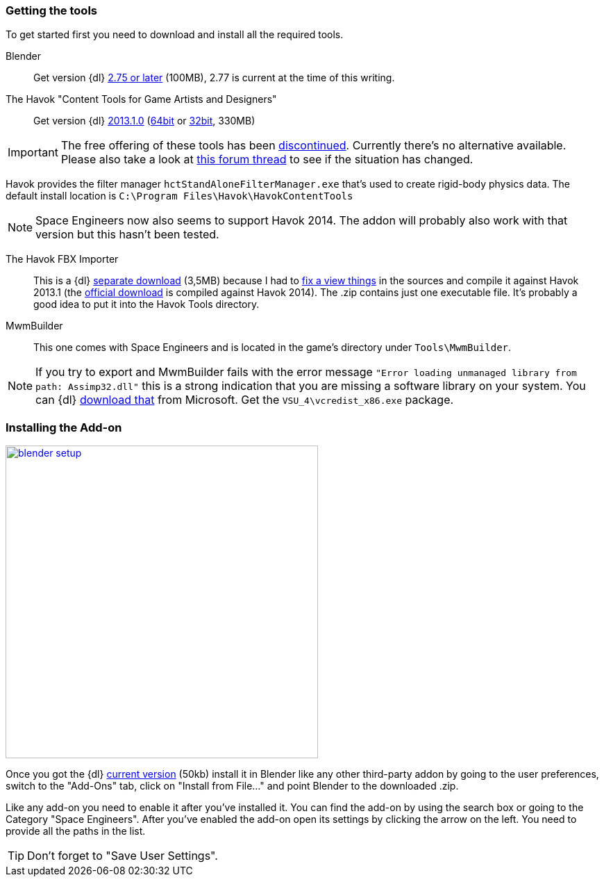 === Getting the tools

To get started first you need to download and install all the required tools.

Blender::
Get version {dl} http://www.blender.org/download/[2.75 or later] (100MB), 2.77 is current at the time of this writing.

The Havok "Content Tools for Game Artists and Designers"::
Get version {dl} https://software.intel.com/sites/havok/en/[2013.1.0]
(https://software.intel.com/sites/havok/downloads/HavokContentTools_2013-1-0_20130717_64Bit_PcXs.exe[64bit]
or https://software.intel.com/sites/havok/downloads/HavokContentTools_2013-1-0_20130717_32Bit_PcXs.exe[32bit], 330MB)

IMPORTANT: The free offering of these tools has been http://www.havok.com/pcxs_redirect/[discontinued].
Currently there’s no alternative available. Please also take a look at
http://forums.keenswh.com/threads/havok-modding-block-collisions-is-no-longer-possible.7374937/[this forum thread] to see if the situation has changed.

Havok provides the filter manager `hctStandAloneFilterManager.exe` that's used to create rigid-body physics data.
The default install location is `C:\Program Files\Havok\HavokContentTools`

NOTE: Space Engineers now also seems to support Havok 2014. The addon will probably also work with that version but this hasn't been tested.

The Havok FBX Importer::
This is a {dl} https://github.com/harag-on-steam/fbximporter/releases/tag/havok2013.1-fbx2015.1[separate download] (3,5MB)
because I had to https://github.com/harag-on-steam/fbximporter/compare/abb0b1aebb842b43220525ca40ef62af4653589b%E2%80%A67ae7b96a8ef1bf9f0f4b643c16198afb89b67656[fix a view things]
in the sources and compile it against Havok 2013.1
(the http://www.projectanarchy.com/download[official download] is compiled against Havok 2014).
The .zip contains just one executable file. It's probably a good idea to put it into the Havok Tools directory.

MwmBuilder::
This one comes with Space Engineers and is located in the game's directory under `Tools\MwmBuilder`.

NOTE: If you try to export and MwmBuilder fails with the error message
`"Error loading unmanaged library from path: Assimp32.dll"`
this is a strong indication that you are missing a software library on your system.
You can {dl} https://www.microsoft.com/en-us/download/details.aspx?id=30679[download that] from Microsoft.
Get the `VSU_4\vcredist_x86.exe` package.

=== Installing the Add-on

[.thumb]
image::blender-setup.png[width=450,float=right,link=images/blender-setup.png]

Once you got the {dl} https://github.com/harag-on-steam/se-blender/releases/latest[current version] (50kb)
install it in Blender like any other third-party addon by going to the user preferences,
switch to the "Add-Ons" tab,
click on "Install from File..." and
point Blender to the downloaded .zip.

Like any add-on you need to enable it after you've installed it.
You can find the add-on by using the search box or going to the Category "Space Engineers".
After you've enabled the add-on open its settings by clicking the arrow on the left.
You need to provide all the paths in the list.

[.clearfix]
TIP: Don't forget to "Save User Settings".
